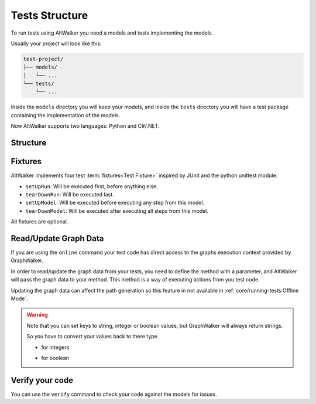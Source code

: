 Tests Structure
===============

To run tests using AltWalker you need a models and tests implementing
the models.

Usually your project will look like this:

.. code::

    test-project/
    ├── models/
    │   └── ...
    └── tests/
        └── ...

Inside the ``models`` directory you will keep your models, and inside the
``tests`` directory you will have a test package containing the implementation
of the models.

Now AltWalker supports two languages: Python and C#/.NET.


Structure
---------

.. tab:: Python

    AltWalker requires a python package (usually named ``tests``) and inside a python module named  ``test.py``.

    .. code::

        test-project/
        ├── models/
        │   └── ...
        └── tests/
            ├── __init__.py
            └── test.py

    Inside ``test.py`` each model is implemented in a class, and each
    vertex/edge in a method inside the class.

    .. code-block:: python

        # tests/test.py

        class ModelA:
            """The implementation of the model named ModelA."""

            def vertex_a(self):
                """The implementation of the vertex named vertex_a form ModelA."""

            def edge_a(self):
                """The implementation of the edge named edge_a form ModelA."""


        class ModelB:
            """The implementation of the model named ModelB."""

            def vertex_b(self):
                """The implementation of the vertex named vertex_b form ModelB."""

            def edge_b(self):
                """The implementation of the edge named edge_b form ModelB."""

.. tab:: C#/.NET

    AltWalker requires a C# console application that depends on `AltWalker.Executor <https://www.nuget.org/packages/AltWalker.Executor/>`_ from NuGet and runs the ``ExecutorService``.

    .. code::

        test-project/
        ├── models/
        │   └── ...
        └── tests/
            ├── Program.cs
            └── test-project.csproj

    .. code-block:: c#

        /// Program.cs
        using Altom.AltWalker;

        namespace Test.Project
        {
            /// The implementation of the model named ModelA.
            public class ModelA
            {
                /// The implementation of the vertex named vertex_a.
                public void vertex_a() {}

                /// The implementation of the edge named edge_a
                public void edge_a() {}
            }

            /// The implementation of the model named ModelB.
            public class ModelB
            {
                /// The implementation of the vertex named vertex_b.
                public void vertex_b() {}

                /// The implementation of the edge named edge_b
                public void edge_b() {}
            }

            public class Program
            {
                public static void Main (string[] args)
                {
                    ExecutorService service = new ExecutorService();

                    service.RegisterModel<ModelA>();
                    service.RegisterModel<ModelB>();

                    service.Start(args);
                }
            }
        }

    The ``AltWalker.Executor`` targets .netstandard 2.0.

Fixtures
--------

AltWalker implements four test :term:`fixtures<Test Fixture>` inspired by JUnit and the python
unittest module:

- ``setUpRun``: Will be executed first, before anything else.
- ``tearDownRun``: Will be executed last.
- ``setUpModel``: Will be executed before executing any step from this model.
- ``tearDownModel``: Will be executed after executing all steps from this
  model.

All fixtures are optional.

.. tab::  Python

    .. code-block:: python

        # tests/test.py

        def setUpRun():
            """Will be executed first, before anything else."""

        def tearDownRun():
            """Will be executed last."""


        class ModelA:

            def setUpModel(self):
                """Will be executed before executing any step from this model."""

            def tearDownModel(self):
                """Will be executed after executing all steps from this model."""

            def vertex_a(self):
                pass

            def edge_a(self):
                pass

.. tab::  C#/.NET

    Define ``setUpRun`` and ``tearDownRun`` inside a ``Setup`` class, and
    register it inside the executor service: ``ExecutorService.RegisterSetup<T>();``

    Define ``setUpModel`` and ``tearDownModel`` inside the model class.

    .. code-block:: c#

        /// Program.cs
        using Altom.AltWalker;

        namespace Test.Project
        {
            public class Setup
            {
                /// Will be executed first, before anything else.
                public void setUpRun() {}

                /// Will be executed first, after anything else.
                public void tearDownRun() {}
            }

            /// The implementation of the model named ModelA.
            public class ModelA
            {
                /// Will be executed before executing all steps from this model
                public void setUpModel() {}

                /// Will be executed after executing all steps from this model
                public void tearDownModel() {}
            }

            public class Program
            {
                public static void Main (string[] args)
                {
                    ExecutorService service = new ExecutorService();

                    service.RegisterSetup<Setup>();
                    service.RegisterModel<ModelA>();

                    service.Start(args);
                }
            }
        }


Read/Update Graph Data
----------------------

If you are using the ``online`` command your test code has direct access to the
graphs execution context provided by GraphWalker.

In order to read/update the graph data from your tests, you need to define the
method with a parameter, and AltWalker will pass the graph data to your method.
This method is a way of executing actions from you test code.

Updating the graph data can affect the path generation so this feature in not
available in :ref:`core/running-tests:Offline Mode`.

.. tab:: Python

    The second parameter will be a ``dict`` object, that object allows you to read and update the graph data.

    .. code-block:: python

        def element_method(self, data):
            """A simple example of a method for a vertex/edge inside a model.

            Args:
                data: AltWalker will pass a ``dict`` object.
            """

            # to get the value for a single key
            value = data["key"]

            # to set a new value for a key
            data["strVariable"] = "new_value"
            data["intVariable"] = 1
            data["boolVariable"] = True

.. tab:: C#/.NET

    The second parameter will be a ``IDictionary<string, dynamic>`` object, that object allows you to read and update the graph data.

    .. code-block:: c#

        /// A simple example of a method for a vertex/edge inside a model.
        public void element_method(IDictionary<string, dynamic> data)
        {
            // to get the value for a single key
            string value = data["key"]

            // to set a new value for a key
            data["strVariable"] = "new_value"
            data["intVariable"] = 1
            data["boolVariable"] = true
        }

.. warning::

    Note that you can set keys to string, integer or boolean values, but GraphWalker will always return strings.

    So you have to convert your values back to there type.

    * for integers

    .. tab:: Python

        .. code-block:: python

            value = int(data["integer"])

    .. tab:: C#/.NET

        .. code-block:: c#

            int value = int.Parse(data["integer"]);


    * for boolean

    .. tab:: Python

        .. code-block:: python

            value = data["boolean"] == "true"

    .. tab:: C#/.NET

        .. code-block:: c#

            bool value = data["boolean"] == "true";


Verify your code
----------------

You can use the ``verify`` command to check your code against the models for issues.

.. tab:: Python

    .. code::

        $ altwalker verify tests -l python -m models/model-name.json

.. tab:: C#/.NET

    .. code::

        $ altwalker verify tests -l dotnet -m models/model-name.json
